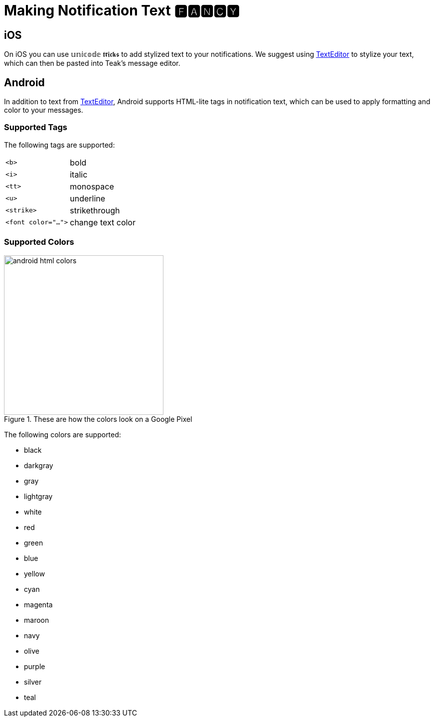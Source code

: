 = Making Notification Text 🅵🅰🅽🅲🆈

== iOS

On iOS you can use 𝕦𝕟𝕚𝕔𝕠𝕕𝕖 𝖙𝖗𝖎𝖈𝖐𝖘 to add stylized text to your notifications. We suggest using https://texteditor.com/font-converter/[TextEditor] to stylize your text, which can then be pasted into Teak's message editor.

== Android

In addition to text from https://texteditor.com/font-converter/[TextEditor], Android supports HTML-lite tags in notification text, which can be used to apply formatting and color to your messages.

=== Supported Tags

The following tags are supported:

[horizontal]
``<b>``:: bold

``<i>``:: italic

``<tt>``:: monospace

``<u>``:: underline

``<strike>``:: strikethrough

``<font color="...">``:: change text color

=== Supported Colors

image::android-html-colors.png[title=These are how the colors look on a Google Pixel, width=320, role=right]

The following colors are supported:

* black
* darkgray
* gray
* lightgray
* white
* red
* green
* blue
* yellow
* cyan
* magenta
* maroon
* navy
* olive
* purple
* silver
* teal
